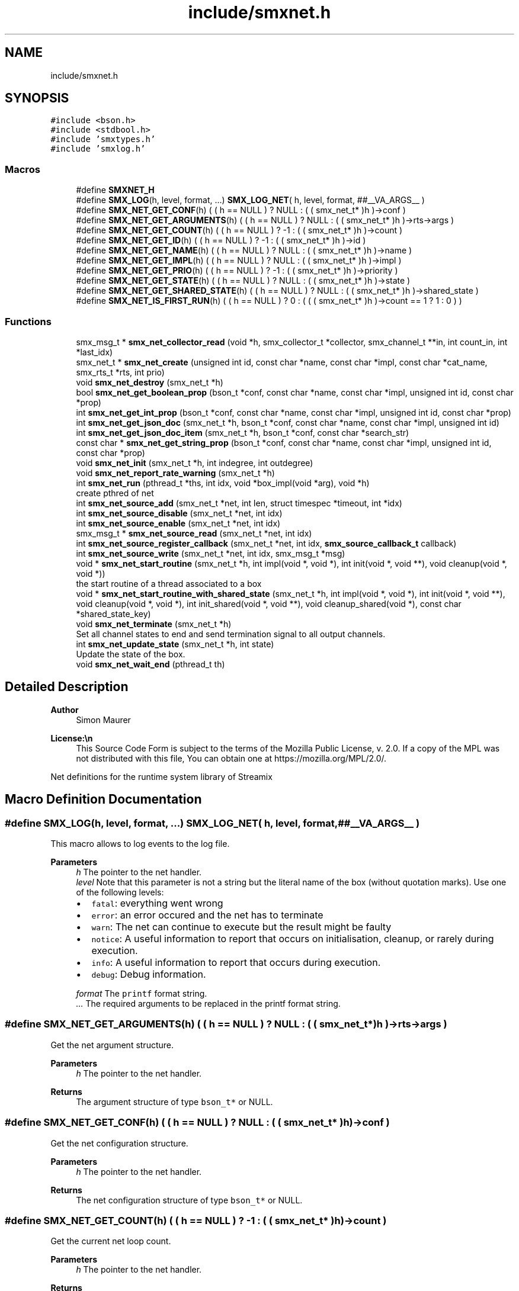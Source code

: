 .TH "include/smxnet.h" 3 "Wed Jun 18 2025" "Version v1.4.1" "libsmxrts" \" -*- nroff -*-
.ad l
.nh
.SH NAME
include/smxnet.h
.SH SYNOPSIS
.br
.PP
\fC#include <bson\&.h>\fP
.br
\fC#include <stdbool\&.h>\fP
.br
\fC#include 'smxtypes\&.h'\fP
.br
\fC#include 'smxlog\&.h'\fP
.br

.SS "Macros"

.in +1c
.ti -1c
.RI "#define \fBSMXNET_H\fP"
.br
.ti -1c
.RI "#define \fBSMX_LOG\fP(h,  level,  format, \&.\&.\&.)   \fBSMX_LOG_NET\fP( h, level, format, ##__VA_ARGS__ )"
.br
.ti -1c
.RI "#define \fBSMX_NET_GET_CONF\fP(h)   ( ( h == NULL ) ? NULL : ( ( smx_net_t* )h )\->conf )"
.br
.ti -1c
.RI "#define \fBSMX_NET_GET_ARGUMENTS\fP(h)   ( ( h == NULL ) ? NULL : ( ( smx_net_t* )h )\->rts\->args )"
.br
.ti -1c
.RI "#define \fBSMX_NET_GET_COUNT\fP(h)   ( ( h == NULL ) ? \-1 : ( ( smx_net_t* )h )\->count )"
.br
.ti -1c
.RI "#define \fBSMX_NET_GET_ID\fP(h)   ( ( h == NULL ) ? \-1 : ( ( smx_net_t* )h )\->id )"
.br
.ti -1c
.RI "#define \fBSMX_NET_GET_NAME\fP(h)   ( ( h == NULL ) ? NULL : ( ( smx_net_t* )h )\->name )"
.br
.ti -1c
.RI "#define \fBSMX_NET_GET_IMPL\fP(h)   ( ( h == NULL ) ? NULL : ( ( smx_net_t* )h )\->impl )"
.br
.ti -1c
.RI "#define \fBSMX_NET_GET_PRIO\fP(h)   ( ( h == NULL ) ? \-1 : ( ( smx_net_t* )h )\->priority )"
.br
.ti -1c
.RI "#define \fBSMX_NET_GET_STATE\fP(h)   ( ( h == NULL ) ? NULL : ( ( smx_net_t* )h )\->state )"
.br
.ti -1c
.RI "#define \fBSMX_NET_GET_SHARED_STATE\fP(h)   ( ( h == NULL ) ? NULL : ( ( smx_net_t* )h )\->shared_state )"
.br
.ti -1c
.RI "#define \fBSMX_NET_IS_FIRST_RUN\fP(h)   ( ( h == NULL ) ? 0 : ( ( ( smx_net_t* )h )\->count == 1 ? 1 : 0 ) )"
.br
.in -1c
.SS "Functions"

.in +1c
.ti -1c
.RI "smx_msg_t * \fBsmx_net_collector_read\fP (void *h, smx_collector_t *collector, smx_channel_t **in, int count_in, int *last_idx)"
.br
.ti -1c
.RI "smx_net_t * \fBsmx_net_create\fP (unsigned int id, const char *name, const char *impl, const char *cat_name, smx_rts_t *rts, int prio)"
.br
.ti -1c
.RI "void \fBsmx_net_destroy\fP (smx_net_t *h)"
.br
.ti -1c
.RI "bool \fBsmx_net_get_boolean_prop\fP (bson_t *conf, const char *name, const char *impl, unsigned int id, const char *prop)"
.br
.ti -1c
.RI "int \fBsmx_net_get_int_prop\fP (bson_t *conf, const char *name, const char *impl, unsigned int id, const char *prop)"
.br
.ti -1c
.RI "int \fBsmx_net_get_json_doc\fP (smx_net_t *h, bson_t *conf, const char *name, const char *impl, unsigned int id)"
.br
.ti -1c
.RI "int \fBsmx_net_get_json_doc_item\fP (smx_net_t *h, bson_t *conf, const char *search_str)"
.br
.ti -1c
.RI "const char * \fBsmx_net_get_string_prop\fP (bson_t *conf, const char *name, const char *impl, unsigned int id, const char *prop)"
.br
.ti -1c
.RI "void \fBsmx_net_init\fP (smx_net_t *h, int indegree, int outdegree)"
.br
.ti -1c
.RI "void \fBsmx_net_report_rate_warning\fP (smx_net_t *h)"
.br
.ti -1c
.RI "int \fBsmx_net_run\fP (pthread_t *ths, int idx, void *box_impl(void *arg), void *h)"
.br
.RI "create pthred of net "
.ti -1c
.RI "int \fBsmx_net_source_add\fP (smx_net_t *net, int len, struct timespec *timeout, int *idx)"
.br
.ti -1c
.RI "int \fBsmx_net_source_disable\fP (smx_net_t *net, int idx)"
.br
.ti -1c
.RI "int \fBsmx_net_source_enable\fP (smx_net_t *net, int idx)"
.br
.ti -1c
.RI "smx_msg_t * \fBsmx_net_source_read\fP (smx_net_t *net, int idx)"
.br
.ti -1c
.RI "int \fBsmx_net_source_register_callback\fP (smx_net_t *net, int idx, \fBsmx_source_callback_t\fP callback)"
.br
.ti -1c
.RI "int \fBsmx_net_source_write\fP (smx_net_t *net, int idx, smx_msg_t *msg)"
.br
.ti -1c
.RI "void * \fBsmx_net_start_routine\fP (smx_net_t *h, int impl(void *, void *), int init(void *, void **), void cleanup(void *, void *))"
.br
.RI "the start routine of a thread associated to a box "
.ti -1c
.RI "void * \fBsmx_net_start_routine_with_shared_state\fP (smx_net_t *h, int impl(void *, void *), int init(void *, void **), void cleanup(void *, void *), int init_shared(void *, void **), void cleanup_shared(void *), const char *shared_state_key)"
.br
.ti -1c
.RI "void \fBsmx_net_terminate\fP (smx_net_t *h)"
.br
.RI "Set all channel states to end and send termination signal to all output channels\&. "
.ti -1c
.RI "int \fBsmx_net_update_state\fP (smx_net_t *h, int state)"
.br
.RI "Update the state of the box\&. "
.ti -1c
.RI "void \fBsmx_net_wait_end\fP (pthread_t th)"
.br
.in -1c
.SH "Detailed Description"
.PP 

.PP
\fBAuthor\fP
.RS 4
Simon Maurer 
.RE
.PP
\fBLicense:\\n\fP
.RS 4
This Source Code Form is subject to the terms of the Mozilla Public License, v\&. 2\&.0\&. If a copy of the MPL was not distributed with this file, You can obtain one at https://mozilla.org/MPL/2.0/\&.
.RE
.PP
Net definitions for the runtime system library of Streamix 
.SH "Macro Definition Documentation"
.PP 
.SS "#define SMX_LOG(h, level, format,  \&.\&.\&.)   \fBSMX_LOG_NET\fP( h, level, format, ##__VA_ARGS__ )"
This macro allows to log events to the log file\&.
.PP
\fBParameters\fP
.RS 4
\fIh\fP The pointer to the net handler\&. 
.br
\fIlevel\fP Note that this parameter is not a string but the literal name of the box (without quotation marks)\&. Use one of the following levels:
.IP "\(bu" 2
\fCfatal\fP: everything went wrong
.IP "\(bu" 2
\fCerror\fP: an error occured and the net has to terminate
.IP "\(bu" 2
\fCwarn\fP: The net can continue to execute but the result might be faulty
.IP "\(bu" 2
\fCnotice\fP: A useful information to report that occurs on initialisation, cleanup, or rarely during execution\&.
.IP "\(bu" 2
\fCinfo\fP: A useful information to report that occurs during execution\&.
.IP "\(bu" 2
\fCdebug\fP: Debug information\&. 
.PP
.br
\fIformat\fP The \fCprintf\fP format string\&. 
.br
\fI\&.\&.\&.\fP The required arguments to be replaced in the printf format string\&. 
.RE
.PP

.SS "#define SMX_NET_GET_ARGUMENTS(h)   ( ( h == NULL ) ? NULL : ( ( smx_net_t* )h )\->rts\->args )"
Get the net argument structure\&.
.PP
\fBParameters\fP
.RS 4
\fIh\fP The pointer to the net handler\&. 
.RE
.PP
\fBReturns\fP
.RS 4
The argument structure of type \fCbson_t*\fP or NULL\&. 
.RE
.PP

.SS "#define SMX_NET_GET_CONF(h)   ( ( h == NULL ) ? NULL : ( ( smx_net_t* )h )\->conf )"
Get the net configuration structure\&.
.PP
\fBParameters\fP
.RS 4
\fIh\fP The pointer to the net handler\&. 
.RE
.PP
\fBReturns\fP
.RS 4
The net configuration structure of type \fCbson_t*\fP or NULL\&. 
.RE
.PP

.SS "#define SMX_NET_GET_COUNT(h)   ( ( h == NULL ) ? \-1 : ( ( smx_net_t* )h )\->count )"
Get the current net loop count\&.
.PP
\fBParameters\fP
.RS 4
\fIh\fP The pointer to the net handler\&. 
.RE
.PP
\fBReturns\fP
.RS 4
The current net loop count or -1 on failure\&. 
.RE
.PP

.SS "#define SMX_NET_GET_ID(h)   ( ( h == NULL ) ? \-1 : ( ( smx_net_t* )h )\->id )"
Get the net id\&.
.PP
\fBParameters\fP
.RS 4
\fIh\fP The pointer to the net handler\&. 
.RE
.PP
\fBReturns\fP
.RS 4
The net id of type \fCunsigned int\fP\&. 
.RE
.PP

.SS "#define SMX_NET_GET_IMPL(h)   ( ( h == NULL ) ? NULL : ( ( smx_net_t* )h )\->impl )"
Get the box implementation name\&.
.PP
\fBParameters\fP
.RS 4
\fIh\fP The pointer to the net handler\&. 
.RE
.PP
\fBReturns\fP
.RS 4
A pointer to the box implementation name of type \fCconst char*\fP\&. 
.RE
.PP

.SS "#define SMX_NET_GET_NAME(h)   ( ( h == NULL ) ? NULL : ( ( smx_net_t* )h )\->name )"
Get the net name\&.
.PP
\fBParameters\fP
.RS 4
\fIh\fP The pointer to the net handler\&. 
.RE
.PP
\fBReturns\fP
.RS 4
A pointer to the net name of type \fCconst char*\fP\&. 
.RE
.PP

.SS "#define SMX_NET_GET_PRIO(h)   ( ( h == NULL ) ? \-1 : ( ( smx_net_t* )h )\->priority )"
Get the net thread priority\&.
.PP
\fBParameters\fP
.RS 4
\fIh\fP The pointer to the net handler\&. 
.RE
.PP
\fBReturns\fP
.RS 4
The net thread priority or -1 on failure\&. 
.RE
.PP

.SS "#define SMX_NET_GET_SHARED_STATE(h)   ( ( h == NULL ) ? NULL : ( ( smx_net_t* )h )\->shared_state )"
Get the allocated shared state of the net instance\&.
.PP
\fBParameters\fP
.RS 4
\fIh\fP The pointer to the net handler\&. 
.RE
.PP
\fBReturns\fP
.RS 4
A pointer to the shared state or NULL\&. 
.RE
.PP

.SS "#define SMX_NET_GET_STATE(h)   ( ( h == NULL ) ? NULL : ( ( smx_net_t* )h )\->state )"
Get the allocated state of the net instance\&.
.PP
\fBParameters\fP
.RS 4
\fIh\fP The pointer to the net handler\&. 
.RE
.PP
\fBReturns\fP
.RS 4
A pointer to the state or NULL\&. 
.RE
.PP

.SS "#define SMX_NET_IS_FIRST_RUN(h)   ( ( h == NULL ) ? 0 : ( ( ( smx_net_t* )h )\->count == 1 ? 1 : 0 ) )"
Check if the current net run is the first run\&.
.PP
\fBParameters\fP
.RS 4
\fIh\fP The pointer to the net handler\&. 
.RE
.PP
\fBReturns\fP
.RS 4
1 if net is executing for the first time, 0 otherwise 
.RE
.PP

.SH "Function Documentation"
.PP 
.SS "smx_msg_t* smx_net_collector_read (void * h, smx_collector_t * collector, smx_channel_t ** in, int count_in, int * last_idx)"
Read from a collector of a net\&.
.PP
\fBParameters\fP
.RS 4
\fIh\fP pointer to the net handler 
.br
\fIcollector\fP pointer to the net collector structure 
.br
\fIin\fP pointer to the input port array 
.br
\fIcount_in\fP number of input ports 
.br
\fIlast_idx\fP pointer to the state variable storing the last port index 
.RE
.PP
\fBReturns\fP
.RS 4
the message that was read or NULL if no message was read 
.RE
.PP

.SS "smx_net_t* smx_net_create (unsigned int id, const char * name, const char * impl, const char * cat_name, smx_rts_t * rts, int prio)"
Create a new net instance\&. This includes
.IP "\(bu" 2
creating a zlog category
.IP "\(bu" 2
assigning the net-specifix XML configuartion
.IP "\(bu" 2
assigning the net signature
.PP
.PP
\fBParameters\fP
.RS 4
\fIid\fP a unique net identifier 
.br
\fIname\fP the name of the net 
.br
\fIimpl\fP the name of the box implementation 
.br
\fIcat_name\fP the name of the zlog category 
.br
\fIrts\fP a pointer to the main rts structure 
.br
\fIprio\fP the RT thread priority (0 means no rt thread) 
.RE
.PP
\fBReturns\fP
.RS 4
a pointer to the ctreated net or NULL 
.RE
.PP

.SS "void smx_net_destroy (smx_net_t * h)"
Destroy a net
.PP
\fBParameters\fP
.RS 4
\fIh\fP pointer to the net handler 
.RE
.PP

.SS "bool smx_net_get_boolean_prop (bson_t * conf, const char * name, const char * impl, unsigned int id, const char * prop)"
Get a boolean property configuration setting for the current net\&.
.PP
The function hiearchically searches for a confic that is specific for
.IP "1." 4
this net id
.IP "2." 4
this net name
.IP "3." 4
the box implementation of this net
.IP "4." 4
all nets
.PP
.PP
If a hit is found, the function returns te config and does not continue searching\&.
.PP
\fBParameters\fP
.RS 4
\fIconf\fP The input buffer of the app configuration 
.br
\fIname\fP The name of the net 
.br
\fIimpl\fP The box implemntation name 
.br
\fIid\fP The id of the net 
.br
\fIprop\fP The name of the property\&.
.RE
.PP
\fBReturns\fP
.RS 4
the boolean property 
.RE
.PP

.SS "int smx_net_get_int_prop (bson_t * conf, const char * name, const char * impl, unsigned int id, const char * prop)"
Get a int property configuration setting for the current net\&.
.PP
The function hiearchically searches for a confic that is specific for
.IP "1." 4
this net id
.IP "2." 4
this net name
.IP "3." 4
the box implementation of this net
.IP "4." 4
all nets
.PP
.PP
If a hit is found, the function returns te config and does not continue searching\&.
.PP
\fBParameters\fP
.RS 4
\fIconf\fP The input buffer of the app configuration 
.br
\fIname\fP The name of the net 
.br
\fIimpl\fP The box implemntation name 
.br
\fIid\fP The id of the net 
.br
\fIprop\fP The name of the property\&.
.RE
.PP
\fBReturns\fP
.RS 4
the boolean property 
.RE
.PP

.SS "int smx_net_get_json_doc (smx_net_t * h, bson_t * conf, const char * name, const char * impl, unsigned int id)"
Get the appropriate json configuration for the current net\&.
.PP
The function hiearchically searches for a confic that is specific for
.IP "1." 4
this net id
.IP "2." 4
this net name
.IP "3." 4
the box implementation of this net
.IP "4." 4
all nets
.PP
.PP
If a hit is found, the function returns te config and does not continue searching\&.
.PP
\fBParameters\fP
.RS 4
\fIh\fP pointer to the net handler 
.br
\fIconf\fP The input buffer of the app configuration 
.br
\fIname\fP The name of the net 
.br
\fIimpl\fP The box implemntation name 
.br
\fIid\fP The id of the net
.RE
.PP
\fBReturns\fP
.RS 4
0 on success, -1 if nothing was found\&. 
.RE
.PP

.SS "int smx_net_get_json_doc_item (smx_net_t * h, bson_t * conf, const char * search_str)"
Get the json configuration for a given search string\&.
.PP
\fBParameters\fP
.RS 4
\fIh\fP pointer to the net handler 
.br
\fIconf\fP The input buffer of the app configuration 
.br
\fIsearch_str\fP The hierachical search string 
.RE
.PP
\fBReturns\fP
.RS 4
0 on success, -1 if nothing was found\&. 
.RE
.PP

.SS "const char* smx_net_get_string_prop (bson_t * conf, const char * name, const char * impl, unsigned int id, const char * prop)"
Get a string property configuration setting for the current net\&.
.PP
The function hiearchically searches for a confic that is specific for
.IP "1." 4
this net id
.IP "2." 4
this net name
.IP "3." 4
the box implementation of this net
.IP "4." 4
all nets
.PP
.PP
If a hit is found, the function returns te config and does not continue searching\&.
.PP
\fBParameters\fP
.RS 4
\fIconf\fP The input buffer of the app configuration 
.br
\fIname\fP The name of the net 
.br
\fIimpl\fP The box implemntation name 
.br
\fIid\fP The id of the net 
.br
\fIprop\fP The name of the property\&.
.RE
.PP
\fBReturns\fP
.RS 4
the string property 
.RE
.PP

.SS "void smx_net_init (smx_net_t * h, int indegree, int outdegree)"
Initialise a net
.PP
\fBParameters\fP
.RS 4
\fIh\fP pointer to the net handler 
.br
\fIindegree\fP number of input ports 
.br
\fIoutdegree\fP number of output ports 
.RE
.PP

.SS "void smx_net_report_rate_warning (smx_net_t * h)"
Logs a warning if the net rate is lower or higher that the expected net rate by 20%\&.
.PP
\fBParameters\fP
.RS 4
\fIh\fP A pointer to the net handler\&. 
.RE
.PP

.SS "int smx_net_run (pthread_t * ths, int idx, void * box_implvoid *arg, void * h)"

.PP
create pthred of net 
.PP
\fBParameters\fP
.RS 4
\fIths\fP the target array to store the thread id 
.br
\fIidx\fP the index of where to store the thread id in the target array 
.br
\fIbox_impl(\fP arg ) function pointer to the box implementation 
.br
\fIh\fP pointer to the net handler 
.RE
.PP
\fBReturns\fP
.RS 4
0 on success, -1 on failure 
.RE
.PP

.SS "int smx_net_source_add (smx_net_t * net, int len, struct timespec * timeout, int * idx)"
Add a source queue to the net\&.
.PP
\fBParameters\fP
.RS 4
\fInet\fP A pointer to the net instance\&. 
.br
\fIlen\fP The length of the queue to initialise\&. 
.br
\fItimeout\fP An optional read timeout\&. 
.br
\fIidx\fP The index of the source new channel\&. 
.RE
.PP
\fBReturns\fP
.RS 4
0 on success, -1 on failure\&. 
.RE
.PP

.SS "int smx_net_source_disable (smx_net_t * net, int idx)"
Disconnect the source channel from the net\&.
.PP
\fBParameters\fP
.RS 4
\fInet\fP A pointer to the net instance\&. 
.br
\fIidx\fP The index of the source port\&. 
.RE
.PP
\fBReturns\fP
.RS 4
0 on success, -1 on failure\&. 
.RE
.PP

.SS "int smx_net_source_enable (smx_net_t * net, int idx)"
Connect the source channel to the net\&.
.PP
\fBParameters\fP
.RS 4
\fInet\fP A pointer to the net instance\&. 
.br
\fIidx\fP The index of the source port\&. 
.RE
.PP
\fBReturns\fP
.RS 4
0 on success, -1 on failure\&. 
.RE
.PP

.SS "smx_msg_t* smx_net_source_read (smx_net_t * net, int idx)"
Read from the source queue of the net\&.
.PP
\fBParameters\fP
.RS 4
\fInet\fP A pointer to the net instance\&. 
.br
\fIidx\fP The index of the source port\&. 
.RE
.PP
\fBReturns\fP
.RS 4
A pointer to a message structure \fBsmx_msg_s\fP or NULL if something went wrong\&. 
.RE
.PP

.SS "int smx_net_source_register_callback (smx_net_t * net, int idx, \fBsmx_source_callback_t\fP callback)"
Register a callback function to handle blocking calls to external libraries\&.
.PP
\fBParameters\fP
.RS 4
\fInet\fP A pointer to the net instance\&. 
.br
\fIidx\fP The index of the source port\&. 
.br
\fIcallback\fP The callback function to register\&. The callback function must return 0 on success or a negative error code on failure and it takes the net pointer as argument\&. Make sure to return -1 on a external source timeout in order to skip waiting for internal source channel trigger\&. 
.RE
.PP
\fBReturns\fP
.RS 4
0 on success, -1 on failure\&. 
.RE
.PP

.SS "int smx_net_source_write (smx_net_t * net, int idx, smx_msg_t * msg)"
Write to the source queue of the net\&.
.PP
\fBParameters\fP
.RS 4
\fInet\fP A pointer to the net instance\&. 
.br
\fIidx\fP The index of the source port\&. 
.RE
.PP
\fBReturns\fP
.RS 4
0 on success, -1 on failure\&. 
.RE
.PP

.SS "void* smx_net_start_routine (smx_net_t * h, int  implvoid *, void *, int  initvoid *, void **, void  cleanupvoid *, void *)"

.PP
the start routine of a thread associated to a box 
.PP
\fBParameters\fP
.RS 4
\fIh\fP pointer to the net handler 
.br
\fIimpl(\fP arg ) pointer to the net implementation function 
.br
\fIinit(\fP arg ) pointer to the net intitialisation function 
.br
\fIcleanup(\fP arg ) pointer to the net cleanup function 
.RE
.PP
\fBReturns\fP
.RS 4
returns NULL 
.RE
.PP

.SS "void* smx_net_start_routine_with_shared_state (smx_net_t * h, int  implvoid *, void *, int  initvoid *, void **, void  cleanupvoid *, void *, int  init_sharedvoid *, void **, void  cleanup_sharedvoid *, const char * shared_state_key)"
The same as \fBsmx_net_start_routine()\fP but this includes handlers to initialize and cleanup shared state\&.
.PP
\fBParameters\fP
.RS 4
\fIh\fP A pointer to the net handler 
.br
\fIimpl(\fP arg ) A pointer to the net implementation function 
.br
\fIinit(\fP arg ) A pointer to the net intitialisation function 
.br
\fIcleanup(\fP arg ) A pointer to the net cleanup function 
.br
\fIinit_shared(\fP arg ) A pointer to the shared state intitialisation function 
.br
\fIcleanup_shared(\fP arg ) A pointer to the shared state cleanup function 
.br
\fIshared_state_key\fP The key under which the shared state will be stored\&. 
.RE
.PP
\fBReturns\fP
.RS 4
returns NULL 
.RE
.PP

.SS "void smx_net_terminate (smx_net_t * h)"

.PP
Set all channel states to end and send termination signal to all output channels\&. 
.PP
\fBParameters\fP
.RS 4
\fIh\fP pointer to the net handler 
.RE
.PP

.SS "int smx_net_update_state (smx_net_t * h, int state)"

.PP
Update the state of the box\&. Update the state of the box to indicate wheter computaion needs to scontinue or terminate\&. The state can either be forced by the box implementation (see \fCstate\fP) or depends on the state of the triggering producers\&. Note that non-triggering producers may still be alive but the thread will still terminate if all triggering producers are terminated\&. This is to prevent a while(1) type of behaviour because no blocking will occur to slow the thread execution\&.
.PP
\fBParameters\fP
.RS 4
\fIh\fP pointer to the net handler 
.br
\fIstate\fP state set by the box implementation\&. If set to SMX_NET_CONTINUE, the box will not terminate\&. If set to SMX_NET_END, the box will terminate\&. If set to SMX_NET_RETURN (or 0) this function will determine wheter a box terminates or not 
.RE
.PP
\fBReturns\fP
.RS 4
SMX_NET_CONTINUE if there is at least one triggeringr producer alive\&. SMX_BOX_TERINATE if all triggering prodicers are terminated\&. 
.RE
.PP

.SS "void smx_net_wait_end (pthread_t th)"
Wait for all nets to terminate by joining the net threads\&.
.PP
\fBParameters\fP
.RS 4
\fIth\fP The thread id 
.RE
.PP

.SH "Author"
.PP 
Generated automatically by Doxygen for libsmxrts from the source code\&.
